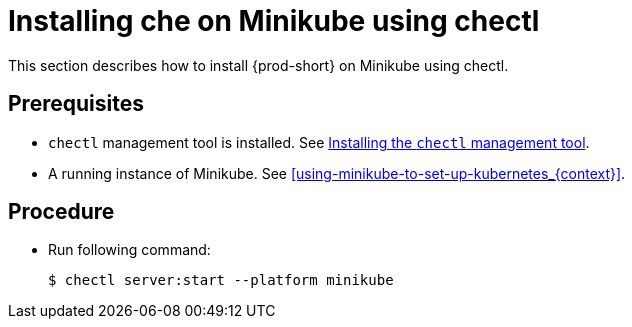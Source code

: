 [id="installing-{prod-id-short}-on-minikube-using-chectl_{context}"]
= Installing che on Minikube using chectl

This section describes how to install {prod-short} on Minikube using chectl.

[discrete]
== Prerequisites

* `chectl` management tool is installed. See link:{site-baseurl}che-7/installing-the-chectl-management-tool/[Installing the `chectl` management tool].
* A running instance of Minikube. See xref:using-minikube-to-set-up-kubernetes_{context}[].

[discrete]
== Procedure

* Run following command:
+
[subs="+attributes"]
----
$ chectl server:start --platform minikube
----
